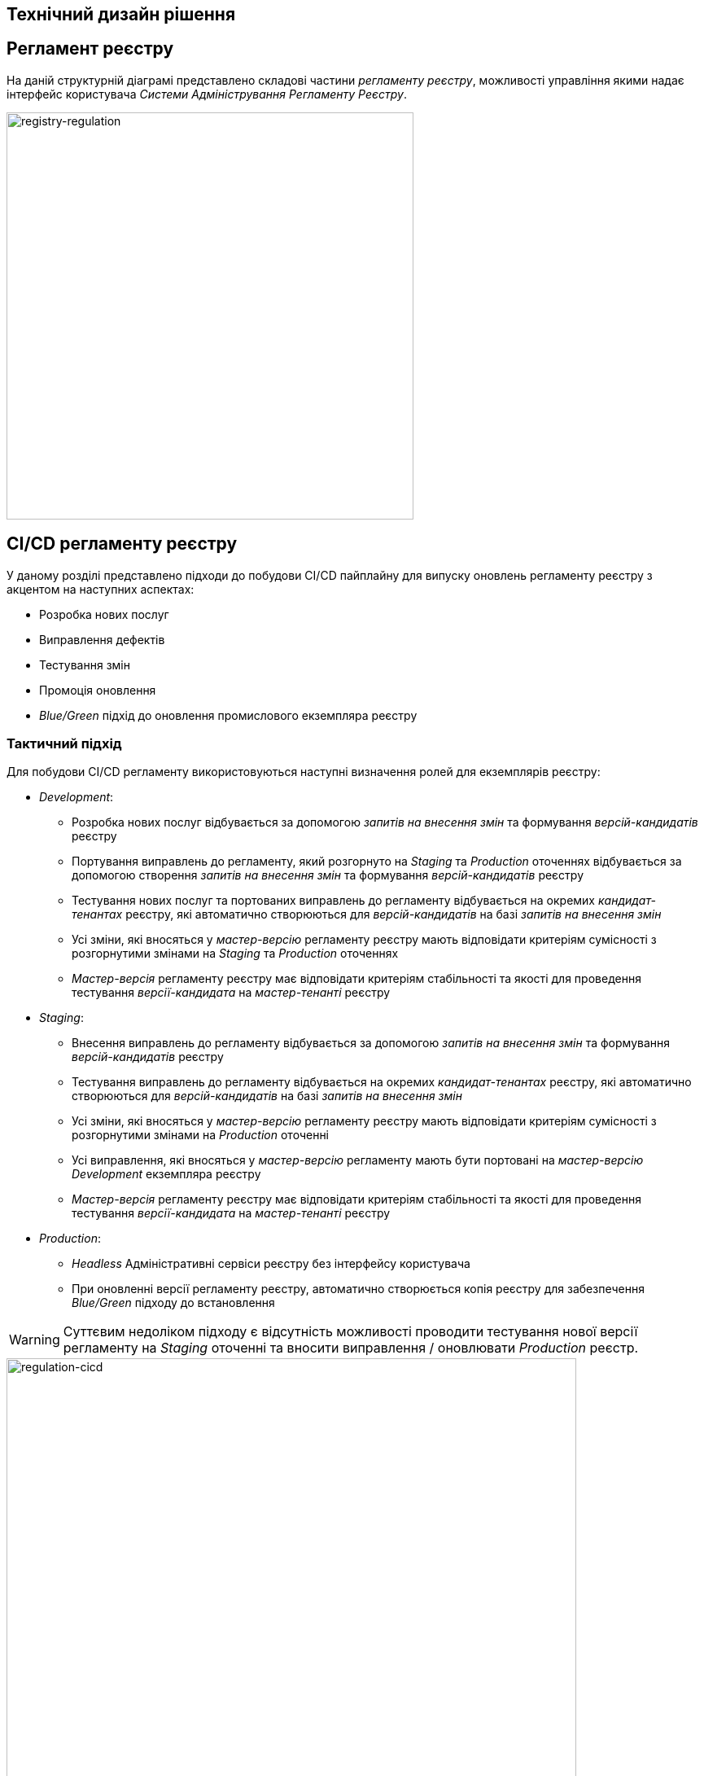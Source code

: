 == Технічний дизайн рішення

//=== xxx
//image::lowcode/admin-portal/legacy/logical-design.svg[logical-design,700]

== Регламент реєстру

На даній структурній діаграмі представлено складові частини _регламенту реєстру_, можливості управління якими надає інтерфейс користувача _Системи Адміністрування Регламенту Реєстру_.

image::lowcode/admin-portal/general/registry-regulation.svg[registry-regulation,500]

== CI/CD регламенту реєстру

У даному розділі представлено підходи до побудови CI/CD пайплайну для випуску оновлень регламенту реєстру з акцентом на наступних аспектах:

- Розробка нових послуг
- Виправлення дефектів
- Тестування змін
- Промоція оновлення
- _Blue/Green_ підхід до оновлення промислового екземпляра реєстру

=== Тактичний підхід

Для побудови CI/CD регламенту використовуються наступні визначення ролей для екземплярів реєстру:

* _Development_:
** Розробка нових послуг відбувається за допомогою _запитів на внесення змін_ та формування _версій-кандидатів_ реєстру
** Портування виправлень до регламенту, який розгорнуто на _Staging_ та _Production_ оточеннях відбувається за допомогою створення _запитів на внесення змін_ та формування _версій-кандидатів_ реєстру
** Тестування нових послуг та портованих виправлень до регламенту відбувається на окремих _кандидат-тенантах_ реєстру, які автоматично створюються для _версій-кандидатів_ на базі _запитів на внесення змін_
** Усі зміни, які вносяться у _мастер-версію_ регламенту реєстру мають відповідати критеріям сумісності з розгорнутими змінами на _Staging_ та _Production_ оточеннях
** _Мастер-версія_ регламенту реєстру має відповідати критеріям стабільності та якості для проведення тестування _версії-кандидата_ на _мастер-тенанті_ реєстру

* _Staging_:
** Внесення виправлень до регламенту відбувається за допомогою _запитів на внесення змін_ та формування _версій-кандидатів_ реєстру
** Тестування виправлень до регламенту відбувається на окремих _кандидат-тенантах_ реєстру, які автоматично створюються для _версій-кандидатів_ на базі _запитів на внесення змін_
** Усі зміни, які вносяться у _мастер-версію_ регламенту реєстру мають відповідати критеріям сумісності з розгорнутими змінами на _Production_ оточенні
** Усі виправлення, які вносяться у _мастер-версію_ регламенту мають бути портовані на _мастер-версію_ _Development_ екземпляра реєстру
** _Мастер-версія_ регламенту реєстру має відповідати критеріям стабільності та якості для проведення тестування _версії-кандидата_ на _мастер-тенанті_ реєстру

* _Production_:
** _Headless_ Адміністративні сервіси реєстру без інтерфейсу користувача
** При оновленні версії регламенту реєстру, автоматично створюється копія реєстру для забезпечення _Blue/Green_ підходу до встановлення

[WARNING]
--
Суттєвим недоліком підходу є відсутність можливості проводити тестування нової версії регламенту на _Staging_ оточенні та вносити виправлення / оновлювати _Production_ реєстр.
--

image::lowcode/admin-portal/general/regulation-cicd-tactical.svg[regulation-cicd,700]

=== Стратегічний підхід

Для побудови CI/CD регламенту використовуються наступні визначення ролей для екземплярів реєстру:

* _Development_:
** ...
* _Staging_:
** ...
* _Production_:
** ...

image::lowcode/admin-portal/general/regulation-cicd-strategic.svg[regulation-cicd,700]

== Логічна структура екземпляра реєстру

=== Екземпляр розробки та тестування реєстру

image::lowcode/admin-portal/general/development-registry-platform.svg[700]

=== Екземпляр промислового оточення реєстру

image::lowcode/admin-portal/general/production-registry-platform.svg[700]

== Варіанти побудови CI/CD регламенту реєстру на Платформі

=== Єдиний екземпляр Платформи Реєстрів

image::lowcode/admin-portal/general/single-registry-platform-deployment.svg[700]

=== Окремі екземпляри Платформи для розробки регламенту та промислового оточення

image::lowcode/admin-portal/general/separate-registry-platforms-deployment.svg[700]

